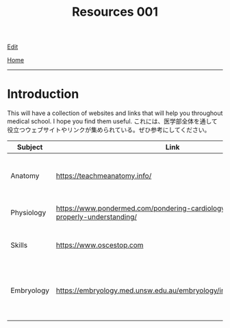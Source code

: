 #+TITLE: Resources 001

[[https://github.com/tankensha/tankensha.github.io/edit/main/src/resources/001.org][Edit]]

[[file:../index.org][Home]]

-----

* Introduction
:PROPERTIES:
:CUSTOM_ID: org3c1ff02
:END:

This will have a collection of websites and links that will help you throughout medical school. I hope you find them useful. @@html:<span class="ja">これには、医学部全体を通して役立つウェブサイトやリンクが集められている。ぜひ参考にしてください。</span>@@

#+ATTR_HTML: :class sortable
| Subject    | Link                                                                                   | Description                                                              |
|------------+----------------------------------------------------------------------------------------+--------------------------------------------------------------------------|
| Anatomy    | [[https://teachmeanatomy.info/]]                                                           | This is a good anatomy website. Use this a lot!                          |
| Physiology | [[https://www.pondermed.com/pondering-cardiology/hunting-culprit-properly-understanding/]] | Nice explanation of ECG                                                  |
| Skills     | [[https://www.oscestop.com]]                                                               | This has a lot of good OSCE explanations.                                |
| Embryology | [[https://embryology.med.unsw.edu.au/embryology/index.php/Main_Page]]                      | This explains embryology in detail. It has a lot of pictures and videos. |
|            |                                                                                        |                                                                          |

#+BEGIN_EXPORT html
<script src="https://ahisu6.github.io/assets/js/sortTable.js"></script>
#+END_EXPORT
